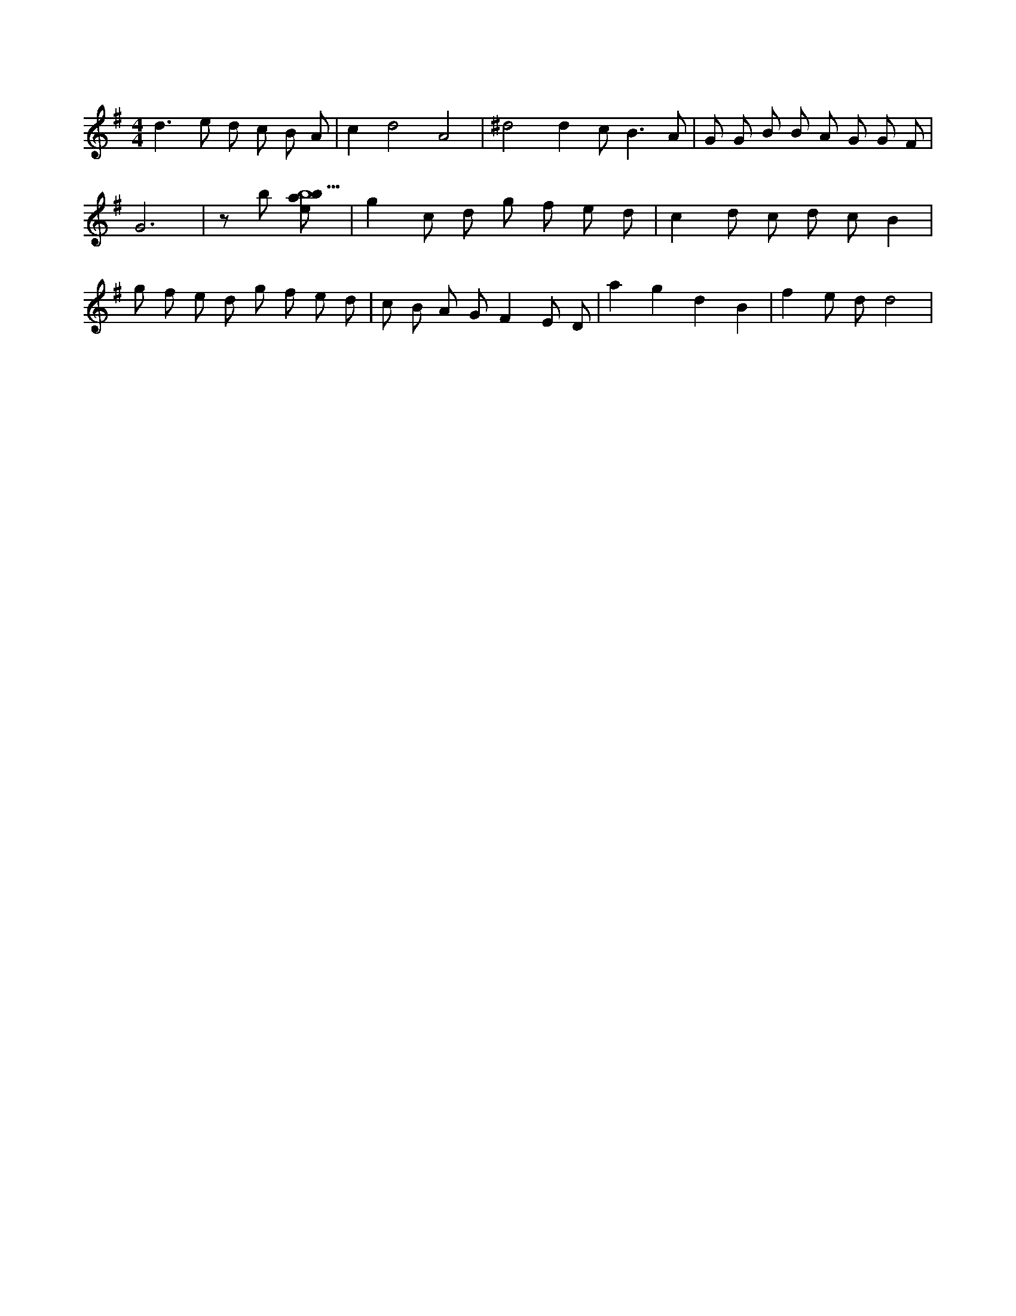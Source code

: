 X:451
L:1/8
M:4/4
K:Gclef
d2 > e2 d c B A | c2 d4 A4 | ^d4 d2 c2 < B2 A | G G B B A G G F | G6 | z b [ebab5] | g2 c d g f e d | c2 d c d c B2 | g f e d g f e d | c B A G F2 E D | a2 g2 d2 B2 | f2 e d d4 |
